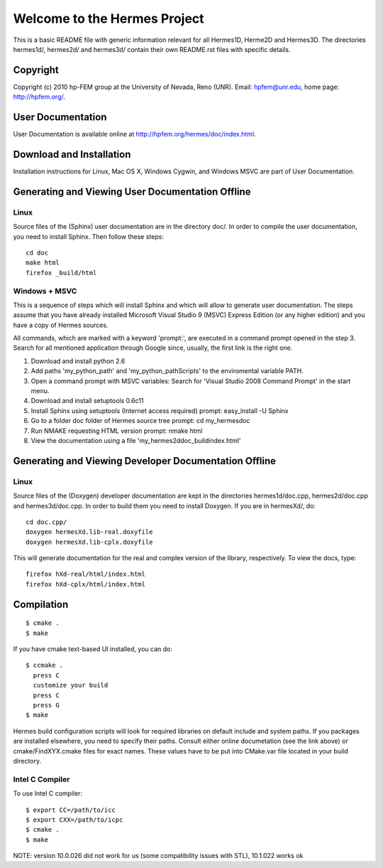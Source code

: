 =============================
Welcome to the Hermes Project
=============================

This is a basic README file with generic information relevant for 
all Hermes1D, Herme2D and Hermes3D. The directories hermes1d/,
hermes2d/ and hermes3d/ contain their own README.rst files with 
specific details. 


Copyright
=========

Copyright (c) 2010 hp-FEM group at the University of Nevada,
Reno (UNR). Email: hpfem@unr.edu, home page: http://hpfem.org/.


User Documentation
==================

User Documentation is available online at http://hpfem.org/hermes/doc/index.html.


Download and Installation
=========================

Installation instructions for Linux, Mac OS X, Windows Cygwin,
and Windows MSVC are part of User Documentation. 


Generating and Viewing User Documentation Offline
=================================================

Linux
-----

Source files of the (Sphinx) user documentation are in the
directory doc/. In order to compile the user documentation,
you need to install Sphinx. Then follow these steps::

    cd doc
    make html
    firefox _build/html

Windows + MSVC
--------------

This is a sequence of steps which will install Sphinx and which
will allow to generate user documentation. The steps assume that you
have already installed Microsoft Visual Studio 9 (MSVC) Express
Edition (or any higher edition) and you have a copy of Hermes sources.

All commands, which are marked with a keyword 'prompt:', are executed
in a command prompt opened in the step 3. Search for all mentioned
application through Google since, usually, the first link is the right
one.

#. Download and install python 2.6
#. Add paths 'my_python_path\' and 'my_python_path\Scripts' to
   the enviromental variable PATH.
#. Open a command prompt with MSVC variables:
   Search for 'Visual Studio 2008 Command Prompt' in the start menu.
#. Download and install setuptools 0.6c11
#. Install Sphinx using setuptools (Internet access required)
   prompt: easy_install -U Sphinx
#. Go to a folder doc folder of Hermes source tree
   prompt: cd my_hermes\doc
#. Run NMAKE requesting HTML version
   prompt: nmake html
#. View the documentation using a file
   'my_hermes2d\doc\_build\index.html'


Generating and Viewing Developer Documentation Offline
======================================================

Linux
-----

Source files of the (Doxygen) developer documentation are
kept in the directories hermes1d/doc.cpp, hermes2d/doc.cpp
and hermes3d/doc.cpp. In order to build them you need
to install Doxygen. If you are in hermesXd/,
do::

    cd doc.cpp/
    doxygen hermesXd.lib-real.doxyfile
    doxygen hermesXd.lib-cplx.doxyfile

This will generate documentation for the real and complex
version of the library, respectively. To view the docs,
type::

    firefox hXd-real/html/index.html
    firefox hXd-cplx/html/index.html


Compilation
===========

::

    $ cmake .
    $ make

If you have cmake text-based UI installed, you can do::

    $ ccmake .
      press C
      customize your build
      press C
      press G
    $ make

Hermes build configuration scripts will look for required libraries on default
include and system paths. If you packages are installed elsewhere, you need to
specify their paths. Consult either online documetation (see the link above) or
cmake/FindXYX.cmake files for exact names. These values have to be put into
CMake.var file located in your build directory.

Intel C Compiler
----------------

To use Intel C compiler::

    $ export CC=/path/to/icc
    $ export CXX=/path/to/icpc
    $ cmake .
    $ make

NOTE: version 10.0.026 did not work for us (some compatibility issues with
STL), 10.1.022 works ok
